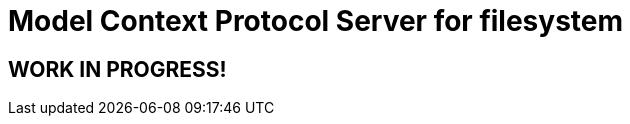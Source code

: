 = Model Context Protocol Server for filesystem
:jbangalias: mcp-server-jdbc@quarkusio

== WORK IN PROGRESS!

